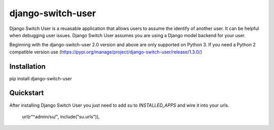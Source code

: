 django-switch-user
======================================

Django Switch User is a reuasable application that allows users to assume the
identify of another user. It can be helpful when debugging user issues.
Django Switch User assumes you are using a Django model backend for your user.

Beginning with the django-switch-user 2.0 version and above are only supported
on Python 3.  If you need a Python 2 compatible version use (https://pypi.org/manage/project/django-switch-user/release/1.3.0/)

Installation
------------
pip install django-switch-user

Quickstart
----------
After installing Django Switch User you just need to add `su` to `INSTALLED_APPS` and wire it into your urls.

    url(r"^admin/su/", include("su.urls")),

